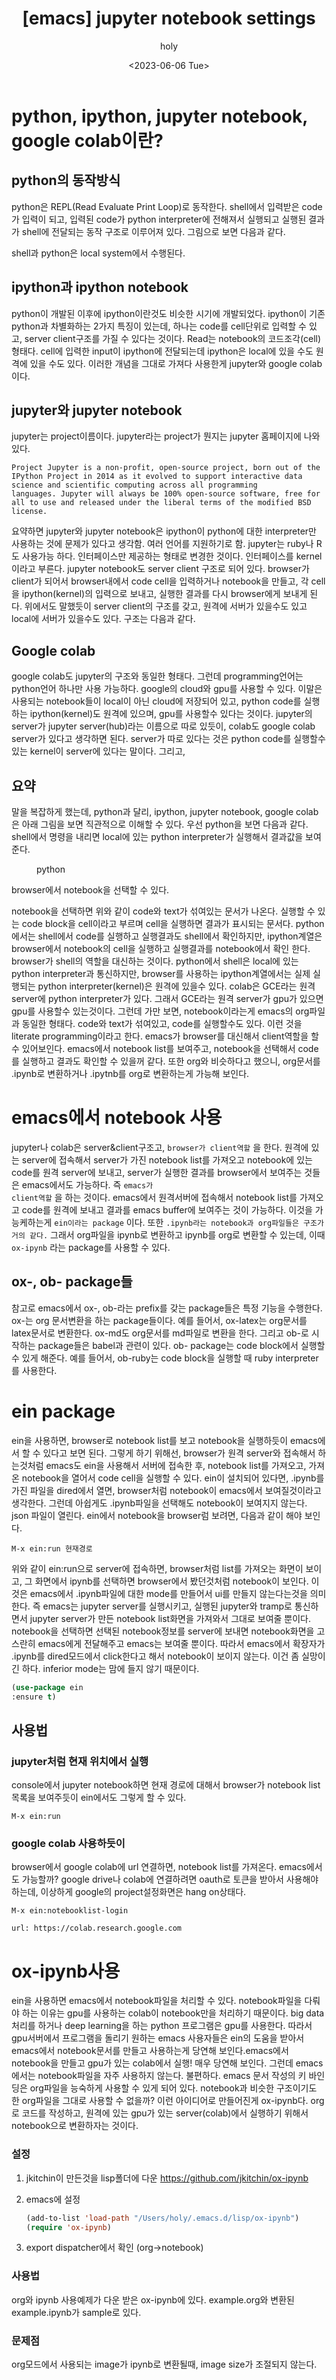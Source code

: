 :PROPERTIES:
:ID:       1D86C6E0-1CB7-46DA-9067-F75F1B541398
:mtime:    20230608133809 20230607204438 20230607160412 20230607144348 20230607124433 20230607112254 20230607102155 20230607040018 20230607023937 20230607002633 20230606212631 20230606191727 20230606174614 20230606155942 20230606142756
:ctime:    20230606142756
:END:
#+title: [emacs] jupyter notebook settings
#+AUTHOR: holy
#+EMAIL: hoyoul.park@gmail.com
#+DATE: <2023-06-06 Tue>
#+DESCRIPTION: jupyter notebook을 emacs에서 사용하는 방법, 그리고 colab연결
#+HUGO_DRAFT: false
* python, ipython, jupyter notebook, google colab이란?
** python의 동작방식
python은 REPL(Read Evaluate Print Loop)로 동작한다. shell에서 입력받은
code가 입력이 되고, 입력된 code가 python interpreter에 전해져서
실행되고 실행된 결과가 shell에 전달되는 동작 구조로 이루어져
있다. 그림으로 보면 다음과 같다.

#+CAPTION: python 동작구조
#+NAME: python 동작구조
#+attr_html: :width 600px
#+attr_latex: :width 100px
#+ATTR_ORG: :width 100
[[../static/img/jupyter/python_working.png]]


shell과 python은 local system에서 수행된다. 

** ipython과 ipython notebook
 python이 개발된 이후에 ipython이란것도 비슷한 시기에 개발되었다.
 ipython이 기존 python과 차별화하는 2가지 특징이 있는데, 하나는 code를
 cell단위로 입력할 수 있고, server client구조를 가질 수 있다는
 것이다. Read는 notebook의 코드조각(cell)형태다. cell에 입력한 input이
 ipython에 전달되는데 ipython은 local에 있을 수도 원격에 있을 수도
 있다. 이러한 개념을 그대로 가져다 사용한게 jupyter와 google
 colab이다.

** jupyter와 jupyter notebook
jupyter는 project이름이다. jupyter라는 project가 뭔지는 jupyter
홈페이지에 나와 있다.

#+BEGIN_SRC text
  Project Jupyter is a non-profit, open-source project, born out of the
  IPython Project in 2014 as it evolved to support interactive data
  science and scientific computing across all programming
  languages. Jupyter will always be 100% open-source software, free for
  all to use and released under the liberal terms of the modified BSD
  license.
#+END_SRC
요약하면 jupyter와 jupyter notebook은 ipython이 python에 대한
interpreter만 사용하는 것에 문제가 있다고 생각함. 여러 언어를
지원하기로 함. jupyter는 ruby나 R도 사용가능 하다. 인터페이스만
제공하는 형태로 변경한 것이다. 인터페이스를 kernel이라고
부른다. jupyter notebook도 server client 구조로 되어 있다. browser가
client가 되어서 browser내에서 code cell을 입력하거나 notebook을
만들고, 각 cell을 ipython(kernel)의 입력으로 보내고, 실행한 결과를
다시 browser에게 보내게 된다. 위에서도 말했듯이 server client의 구조를
갖고, 원격에 서버가 있을수도 있고 local에 서버가 있을수도 있다. 구조는
다음과 같다.

#+CAPTION: jupyter working
#+NAME: jupyter working
#+attr_html: :width 600px
#+attr_latex: :width 100px
#+ATTR_ORG: :width 100
[[../static/img/jupyter/jupyter_working.png]]


** Google colab
google colab도 jupyter의 구조와 동일한 형태다. 그런데
programming언어는 python언어 하나만 사용 가능하다.  google의 cloud와
gpu를 사용할 수 있다. 이말은 사용되는 notebook들이 local이 아닌
cloud에 저장되어 있고, python code를 실행하는 ipython(kernel)도 원격에
있으며, gpu를 사용할수 있다는 것이다. jupyter의 server가 jupyter
server(hub)라는 이름으로 따로 있듯이, colab도 google colab server가
있다고 생각하면 된다. server가 따로 있다는 것은 python code를 실행할수
있는 kernel이 server에 있다는 말이다. 그리고,

** 요약
말을 복잡하게 했는데, python과 달리, ipython, jupyter notebook, google
colab은 아래 그림을 보면 직관적으로 이해할 수 있다. 우선 python을 보면
다음과 같다. shell에서 명령을 내리면 local에 있는 python interpreter가
실행해서 결과값을 보여준다.

#+CAPTION: python
#+NAME: python
#+attr_html: :width 600px
#+attr_latex: :width 100px
[[../static/img/jupyter/python1.png]]

#+CAPTION: jupyter notebook explorer
#+NAME: jupyter notebook explorer
#+attr_html: :width 600px
#+attr_latex: :width 100px
#+ATTR_ORG: :width 100
[[../static/img/jupyter/jupyter_notebook1.png]]

browser에서 notebook을 선택할 수 있다.

#+CAPTION: jupyter notebook
#+NAME: jupyter notebook
#+attr_html: :width 600px
#+attr_latex: :width 100px
#+ATTR_ORG: :width 100
[[../static/img/jupyter/jupyter_notebook2.png]]

notebook을 선택하면 위와 같이 code와 text가 섞여있는 문서가
나온다. 실행할 수 있는 code block을 cell이라고 부르며 cell을 실행하면
결과가 표시되는 문서다. python에서는 shell에서 code를 실행하고
실행결과도 shell에서 확인하지만, ipython계열은 browser에서 notebook의
cell을 실행하고 실행결과를 notebook에서 확인 한다. browser가 shell의
역할을 대신하는 것이다. python에서 shell은 local에 있는 python
interpreter과 통신하지만, browser를 사용하는 ipython계열에서는 실제
실행되는 python interpreter(kernel)은 원격에 있을수 있다. colab은
GCE라는 원격 server에 python interpreter가 있다. 그래서 GCE라는 원격
server가 gpu가 있으면 gpu를 사용할수 있는것이다.  그런데 가만 보면,
notebook이라는게 emacs의 org파일과 동일한 형태다.  code와 text가
섞여있고, code를 실행할수도 있다. 이런 것을 literate programming이라고
한다. emacs가 browser를 대신해서 client역할을 할수
있어보인다. emacs에서 notebook list를 보여주고, notebook을 선택해서
code를 실행하고 결과도 확인할 수 있을꺼 같다. 또한 org와 비슷하다고
했으니, org문서를 .ipynb로 변환하거나 .ipytnb를 org로 변환하는게
가능해 보인다.

* emacs에서 notebook 사용
jupyter나 colab은 server&client구조고, =browser가 client역할= 을
한다. 원격에 있는 server에 접속해서 server가 가진 notebook list를
가져오고 notebook에 있는 code를 원격 server에 보내고, server가 실행한
결과를 browser에서 보여주는 것들은 emacs에서도 가능하다. 즉 =emacs가
client역할= 을 하는 것이다. emacs에서 원격서버에 접속해서 notebook
list를 가져오고 code를 원격에 보내고 결과를 emacs buffer에 보여주는
것이 가능하다. 이것을 가능케하는게 =ein이라는 package= 이다.  또한
=.ipynb라는 notebook과 org파일들은 구조가 거의 같다.= 그래서 org파일을
ipynb로 변환하고 ipynb를 org로 변환할 수 있는데, 이때 =ox-ipynb= 라는
package를 사용할 수 있다.

** ox-, ob- package들
참고로 emacs에서 ox-, ob-라는 prefix를 갖는 package들은 특정 기능을
수행한다. ox-는 org 문서변환을 하는 package들이다. 예를 들어서,
ox-latex는 org문서를 latex문서로 변환한다. ox-md도 org문서를 md파일로
변환을 한다. 그리고 ob-로 시작하는 package들은 babel과 관련이 있다.
ob- package는 code block에서 실행할 수 있게 해준다.  예를 들어서,
ob-ruby는 code block을 실행할 때 ruby interpreter를 사용한다. 
* ein package
ein을 사용하면, browser로 notebook list를 보고 notebook을 실행하듯이
emacs에서 할 수 있다고 보면 된다. 그렇게 하기 위해선, browser가 원격
server와 접속해서 하는것처럼 emacs도 ein을 사용해서 서버에 접속한 후,
notebook list를 가져오고, 가져온 notebook을 열어서 code cell을 실행할
수 있다. ein이 설치되어 있다면, .ipynb를 가진 파일을 dired에서 열면,
browser처럼 notebook이 emacs에서 보여질것이라고 생각한다. 그런데
아쉽게도 .ipynb파일을 선택해도 notebook이 보여지지 않는다. json 파일이
열린다. ein에서 notebook을 browser럼 보려면, 다음과 같이 해야 보인다.

#+BEGIN_SRC text
  M-x ein:run 현재경로
#+END_SRC
위와 같이 ein:run으로 server에 접속하면, browser처럼 list를 가져오는
화면이 보이고, 그 화면에서 ipynb를 선택하면 browser에서 봤던것처럼
notebook이 보인다. 이것은 emacs에서 .ipynb파일에 대한 mode를 만들어서
ui를 만들지 않는다는것을 의미한다. 즉 emacs는 jupyter server를
실행시키고, 실행된 jupyter와 tramp로 통신하면서 jupyter server가 만든
notebook list화면을 가져와서 그대로 보여줄 뿐이다. notebook을 선택하면
선택된 notebook정보를 server에 보내면 notebook화면을 고스란히
emacs에게 전달해주고 emacs는 보여줄 뿐이다. 따라서 emacs에서 확장자가
.ipynb를 dired모드에서 click한다고 해서 notebook이 보이지 않는다. 이건
좀 실망이긴 하다. inferior mode는 맘에 들지 않기 때문이다. 

#+CAPTION: ein notebook
#+NAME: ein notebook
#+attr_html: :width 600px
#+attr_latex: :width 100px
#+ATTR_ORG: :width 100
[[../static/img/jupyter/ein_ipynb.png]]


#+BEGIN_SRC emacs-lisp
  (use-package ein
  :ensure t)
#+END_SRC
** 사용법
*** jupyter처럼 현재 위치에서 실행
console에서 jupyter notebook하면 현재 경로에 대해서 browser가 notebook
list목록을 보여주듯이 ein에서도 그렇게 할 수 있다.
#+BEGIN_SRC text
M-x ein:run
#+END_SRC

*** google colab 사용하듯이
browser에서 google colab에 url 연결하면, notebook list를
가져온다. emacs에서도 가능할까? google drive나 colab에 연결하려면
oauth로 토큰을 받아서 사용해야 하는데, 이상하게 google의
project설정화면은 hang on상태다.
#+BEGIN_SRC text
  M-x ein:notebooklist-login

  url: https://colab.research.google.com      
#+END_SRC

* ox-ipynb사용
ein을 사용하면 emacs에서 notebook파일을 처리할 수 있다. notebook파일을
다뤄야 하는 이유는 gpu를 사용하는 colab이 notebook만을 처리하기
때문이다.  big data처리를 하거나 deep learning을 하는 python
프로그램은 gpu를 사용한다. 따라서 gpu서버에서 프로그램을 돌리기 원하는
emacs 사용자들은 ein의 도움을 받아서 emacs에서 notebook문서를 만들고
사용하는게 당연해 보인다.emacs에서 notebook을 만들고 gpu가 있는
colab에서 실행! 매우 당연해 보인다.  그런데 emacs에서는 notebook파일을
자주 사용하지 않는다. 불편하다. emacs 문서 작성의 키 바인딩은
org파일을 능숙하게 사용할 수 있게 되어 있다. notebook과 비슷한
구조이기도 한 org파일을 그대로 사용할 수 없을까? 이런 아이디어로
만들어진게 ox-ipynb다. org로 코드를 작성하고, 원격에 있는 gpu가 있는
server(colab)에서 실행하기 위해서 notebook으로 변환하자는 것이다.

*** 설정
   1) jkitchin이 만든것을 lisp폴더에 다운 https://github.com/jkitchin/ox-ipynb
   2) emacs에 설정
      #+BEGIN_SRC emacs-lisp
      (add-to-list 'load-path "/Users/holy/.emacs.d/lisp/ox-ipynb")
      (require 'ox-ipynb)
      #+END_SRC
   3) export dispatcher에서 확인 (org->notebook)
*** 사용법
    org와 ipynb 사용예제가 다운 받은 ox-ipynb에 있다. example.org와
    변환된 example.ipynb가 sample로 있다.
*** 문제점
    org모드에서 사용되는 image가 ipynb로 변환될때, image size가 조절되지 않는다.
